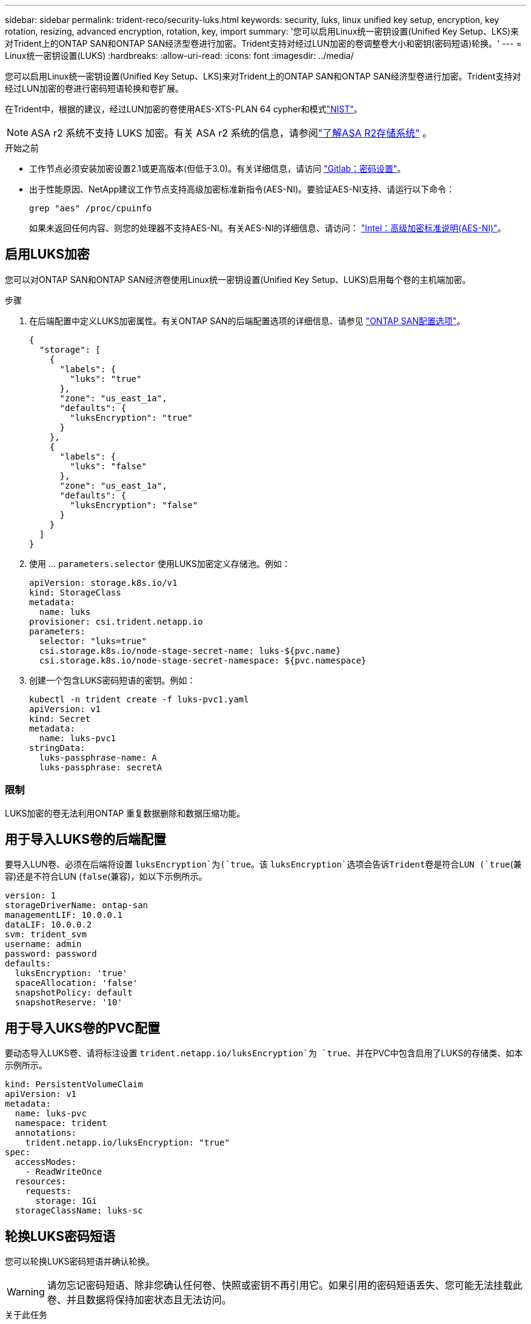 ---
sidebar: sidebar 
permalink: trident-reco/security-luks.html 
keywords: security, luks, linux unified key setup, encryption, key rotation, resizing, advanced encryption, rotation, key, import 
summary: '您可以启用Linux统一密钥设置(Unified Key Setup、LKS)来对Trident上的ONTAP SAN和ONTAP SAN经济型卷进行加密。Trident支持对经过LUN加密的卷调整卷大小和密钥(密码短语)轮换。' 
---
= Linux统一密钥设置(LUKS)
:hardbreaks:
:allow-uri-read: 
:icons: font
:imagesdir: ../media/


[role="lead"]
您可以启用Linux统一密钥设置(Unified Key Setup、LKS)来对Trident上的ONTAP SAN和ONTAP SAN经济型卷进行加密。Trident支持对经过LUN加密的卷进行密码短语轮换和卷扩展。

在Trident中，根据的建议，经过LUN加密的卷使用AES-XTS-PLAN 64 cypher和模式link:https://csrc.nist.gov/publications/detail/sp/800-38e/final["NIST"^]。


NOTE: ASA r2 系统不支持 LUKS 加密。有关 ASA r2 系统的信息，请参阅link:https://docs.netapp.com/us-en/asa-r2/get-started/learn-about.html["了解ASA R2存储系统"^] 。

.开始之前
* 工作节点必须安装加密设置2.1或更高版本(但低于3.0)。有关详细信息，请访问 link:https://gitlab.com/cryptsetup/cryptsetup["Gitlab：密码设置"^]。
* 出于性能原因、NetApp建议工作节点支持高级加密标准新指令(AES-NI)。要验证AES-NI支持、请运行以下命令：
+
[listing]
----
grep "aes" /proc/cpuinfo
----
+
如果未返回任何内容、则您的处理器不支持AES-NI。有关AES-NI的详细信息、请访问： link:https://www.intel.com/content/www/us/en/developer/articles/technical/advanced-encryption-standard-instructions-aes-ni.html["Intel：高级加密标准说明(AES-NI)"^]。





== 启用LUKS加密

您可以对ONTAP SAN和ONTAP SAN经济卷使用Linux统一密钥设置(Unified Key Setup、LUKS)启用每个卷的主机端加密。

.步骤
. 在后端配置中定义LUKS加密属性。有关ONTAP SAN的后端配置选项的详细信息、请参见 link:../trident-use/ontap-san-examples.html["ONTAP SAN配置选项"]。
+
[source, json]
----
{
  "storage": [
    {
      "labels": {
        "luks": "true"
      },
      "zone": "us_east_1a",
      "defaults": {
        "luksEncryption": "true"
      }
    },
    {
      "labels": {
        "luks": "false"
      },
      "zone": "us_east_1a",
      "defaults": {
        "luksEncryption": "false"
      }
    }
  ]
}
----
. 使用 ... `parameters.selector` 使用LUKS加密定义存储池。例如：
+
[source, yaml]
----
apiVersion: storage.k8s.io/v1
kind: StorageClass
metadata:
  name: luks
provisioner: csi.trident.netapp.io
parameters:
  selector: "luks=true"
  csi.storage.k8s.io/node-stage-secret-name: luks-${pvc.name}
  csi.storage.k8s.io/node-stage-secret-namespace: ${pvc.namespace}
----
. 创建一个包含LUKS密码短语的密钥。例如：
+
[source, yaml]
----
kubectl -n trident create -f luks-pvc1.yaml
apiVersion: v1
kind: Secret
metadata:
  name: luks-pvc1
stringData:
  luks-passphrase-name: A
  luks-passphrase: secretA
----




=== 限制

LUKS加密的卷无法利用ONTAP 重复数据删除和数据压缩功能。



== 用于导入LUKS卷的后端配置

要导入LUN卷、必须在后端将设置 `luksEncryption`为(`true`。该 `luksEncryption`选项会告诉Trident卷是符合LUN (`true`(兼容)还是不符合LUN (`false`(兼容)，如以下示例所示。

[source, yaml]
----
version: 1
storageDriverName: ontap-san
managementLIF: 10.0.0.1
dataLIF: 10.0.0.2
svm: trident_svm
username: admin
password: password
defaults:
  luksEncryption: 'true'
  spaceAllocation: 'false'
  snapshotPolicy: default
  snapshotReserve: '10'
----


== 用于导入UKS卷的PVC配置

要动态导入LUKS卷、请将标注设置 `trident.netapp.io/luksEncryption`为 `true`、并在PVC中包含启用了LUKS的存储类、如本示例所示。

[source, yaml]
----
kind: PersistentVolumeClaim
apiVersion: v1
metadata:
  name: luks-pvc
  namespace: trident
  annotations:
    trident.netapp.io/luksEncryption: "true"
spec:
  accessModes:
    - ReadWriteOnce
  resources:
    requests:
      storage: 1Gi
  storageClassName: luks-sc
----


== 轮换LUKS密码短语

您可以轮换LUKS密码短语并确认轮换。


WARNING: 请勿忘记密码短语、除非您确认任何卷、快照或密钥不再引用它。如果引用的密码短语丢失、您可能无法挂载此卷、并且数据将保持加密状态且无法访问。

.关于此任务
如果在指定新的LUKS密码短语后创建了挂载卷的POD、则会发生LUKS密码短语轮换。创建新Pod时、Trident会将卷上的LUN密码短语与密钥中的活动密码短语进行比较。

* 如果卷上的密码短语与密钥中的活动密码短语不匹配、则会发生轮换。
* 如果卷上的密码短语与密钥中的活动密码短语匹配、则会显示 `previous-luks-passphrase` 参数将被忽略。


.步骤
. 添加 `node-publish-secret-name` 和 `node-publish-secret-namespace` StorageClass参数。例如：
+
[source, yaml]
----
apiVersion: storage.k8s.io/v1
kind: StorageClass
metadata:
  name: csi-san
provisioner: csi.trident.netapp.io
parameters:
  trident.netapp.io/backendType: "ontap-san"
  csi.storage.k8s.io/node-stage-secret-name: luks
  csi.storage.k8s.io/node-stage-secret-namespace: ${pvc.namespace}
  csi.storage.k8s.io/node-publish-secret-name: luks
  csi.storage.k8s.io/node-publish-secret-namespace: ${pvc.namespace}
----
. 确定卷或快照上的现有密码短语。
+
.Volume
[listing]
----
tridentctl -d get volume luks-pvc1
GET http://127.0.0.1:8000/trident/v1/volume/<volumeID>

...luksPassphraseNames:["A"]
----
+
.Snapshot
[listing]
----
tridentctl -d get snapshot luks-pvc1
GET http://127.0.0.1:8000/trident/v1/volume/<volumeID>/<snapshotID>

...luksPassphraseNames:["A"]
----
. 更新卷的LUKS密钥以指定新密码短语和上一密码短语。确保  `previous-luke-passphrase-name` 和 `previous-luks-passphrase` 匹配上一个密码短语。
+
[source, yaml]
----
apiVersion: v1
kind: Secret
metadata:
  name: luks-pvc1
stringData:
  luks-passphrase-name: B
  luks-passphrase: secretB
  previous-luks-passphrase-name: A
  previous-luks-passphrase: secretA
----
. 创建一个新的装载卷的POD。这是启动轮换所必需的。
. 验证密码短语是否已轮换。
+
.Volume
[listing]
----
tridentctl -d get volume luks-pvc1
GET http://127.0.0.1:8000/trident/v1/volume/<volumeID>

...luksPassphraseNames:["B"]
----
+
.Snapshot
[listing]
----
tridentctl -d get snapshot luks-pvc1
GET http://127.0.0.1:8000/trident/v1/volume/<volumeID>/<snapshotID>

...luksPassphraseNames:["B"]
----


.结果
仅在卷和快照上返回新密码短语时、才会轮换密码短语。


NOTE: 如果返回两个密码短语、例如 `luksPassphraseNames: ["B", "A"]`、转出不完整。您可以触发新POD以尝试完成轮换。



== 启用卷扩展

您可以在LUKS加密的卷上启用卷扩展。

.步骤
. 启用 `CSINodeExpandSecret` 功能门(测试版1.25以上)。请参见 link:https://kubernetes.io/blog/2022/09/21/kubernetes-1-25-use-secrets-while-expanding-csi-volumes-on-node-alpha/["Kubernetes 1.25：使用机密进行节点驱动型CSI卷扩展"^] 了解详细信息。
. 添加 `node-expand-secret-name` 和 `node-expand-secret-namespace` StorageClass参数。例如：
+
[source, yaml]
----
apiVersion: storage.k8s.io/v1
kind: StorageClass
metadata:
  name: luks
provisioner: csi.trident.netapp.io
parameters:
  selector: "luks=true"
  csi.storage.k8s.io/node-stage-secret-name: luks-${pvc.name}
  csi.storage.k8s.io/node-stage-secret-namespace: ${pvc.namespace}
  csi.storage.k8s.io/node-expand-secret-name: luks-${pvc.name}
  csi.storage.k8s.io/node-expand-secret-namespace: ${pvc.namespace}
allowVolumeExpansion: true
----


.结果
启动联机存储扩展时、kubelet会将相应的凭据传递给驱动程序。
